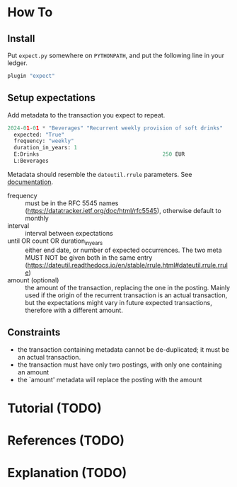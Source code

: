 * How To
** Install

Put ~expect.py~ somewhere on ~PYTHONPATH~, and put the following line
in your ledger.

#+begin_src python
  plugin "expect"  
#+end_src

** Setup expectations

Add metadata to the transaction you expect to repeat.

#+begin_src python
  2024-01-01 * "Beverages" "Recurrent weekly provision of soft drinks"
    expected: "True"
    frequency: "weekly"
    duration_in_years: 1
    E:Drinks                                       250 EUR
    L:Beverages
#+end_src

Metadata should resemble the ~dateutil.rrule~ parameters.
See [[https://dateutil.readthedocs.io/en/stable/rrule.html#dateutil.rrule.rrule][documentation]].

- frequency :: must be in the RFC 5545 names
  (https://datatracker.ietf.org/doc/html/rfc5545), otherwise default
  to monthly
- interval :: interval between expectations
- until OR count OR duration_in_years :: either end date, or number of
  expected occurrences. The two meta MUST NOT be given both in the
  same entry
  (https://dateutil.readthedocs.io/en/stable/rrule.html#dateutil.rrule.rrule)
- amount (optional) :: the amount of the transaction, replacing the one
  in the posting. Mainly used if the origin of the recurrent
  transaction is an actual transaction, but the expectations might
  vary in future expected transactions, therefore with a different
  amount.

** Constraints

- the transaction containing metadata cannot be de-duplicated; it must
  be an actual transaction.
- the transaction must have only two postings, with only one
  containing an amount
- the `amount' metadata will replace the posting with the amount

* Tutorial (TODO)
* References (TODO)
* Explanation (TODO)
